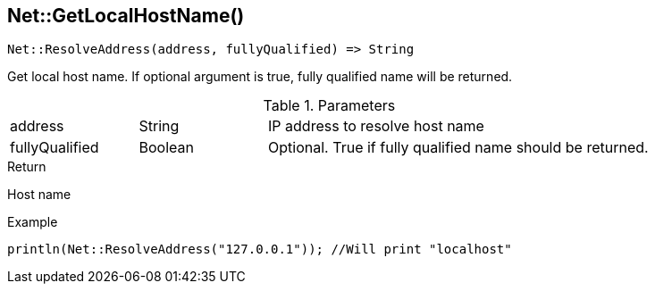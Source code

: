 [.nxsl-function]
[[func-net-getlocalhostname]]
== Net::GetLocalHostName()

[source,c]
----
Net::ResolveAddress(address, fullyQualified) => String
----

Get local host name. If optional argument is true, fully qualified name will be returned.

.Parameters
[cols="1,1,3" grid="none", frame="none"]
|===
|address|String|IP address to resolve host name
|fullyQualified|Boolean|Optional. True if fully qualified name should be returned.
|===

.Return
Host name

.Example
[.source]
....
println(Net::ResolveAddress("127.0.0.1")); //Will print "localhost"
....
